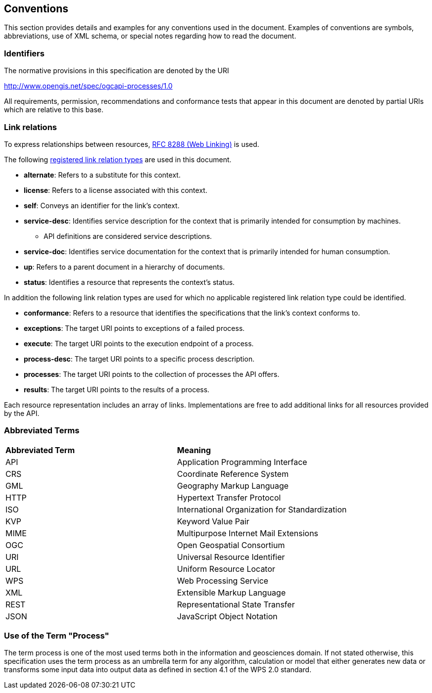 == Conventions
This section provides details and examples for any conventions used in the document. Examples of conventions are symbols, abbreviations, use of XML schema, or special notes regarding how to read the document.

=== Identifiers
The normative provisions in this specification are denoted by the URI

http://www.opengis.net/spec/ogcapi-processes/1.0

All requirements, permission, recommendations and conformance tests that appear in this document are denoted by partial URIs which are relative to this base.

=== Link relations

To express relationships between resources, <<rfc8288,RFC 8288 (Web Linking)>> is used.

The following <<link-relations,registered link relation types>> are used in this document.

* **alternate**: Refers to a substitute for this context.

* **license**: Refers to a license associated with this context.

* **self**: Conveys an identifier for the link's context.

* **service-desc**: Identifies service description for the context that is primarily intended for consumption by machines.

** API definitions are considered service descriptions.

* **service-doc**: Identifies service documentation for the context that is primarily intended for human consumption.

* **up**: Refers to a parent document in a hierarchy of documents.

* **status**: 	Identifies a resource that represents the context's status.

In addition the following link relation types are used for which no applicable registered link relation type could be identified.

* **conformance**: Refers to a resource that identifies the specifications that the link's context conforms to.

* **exceptions**: The target URI points to exceptions of a failed process.

* **execute**: The target URI points to the execution endpoint of a process.

* **process-desc**: The target URI points to a specific process description.

* **processes**: The target URI points to the collection of processes the API offers.

* **results**: The target URI points to the results of a process.

Each resource representation includes an array of links. Implementations are free to add additional links for all resources provided by the API. 

=== Abbreviated Terms

|=======================
|*Abbreviated Term* |*Meaning*
|API	| Application Programming Interface
|CRS	| Coordinate Reference System
|GML	| Geography Markup Language
|HTTP	| Hypertext Transfer Protocol
|ISO	| International Organization for Standardization
|KVP	| Keyword Value Pair
|MIME	| Multipurpose Internet Mail Extensions
|OGC	| Open Geospatial Consortium
|URI	| Universal Resource Identifier
|URL	| Uniform Resource Locator
|WPS	| Web Processing Service
|XML	| Extensible Markup Language
|REST	| Representational State Transfer
|JSON	| JavaScript Object Notation
|=======================

=== Use of the Term "Process"

The term process is one of the most used terms both in the information and geosciences domain. If not stated otherwise, this specification uses the term process as an umbrella term for any algorithm, calculation or model that either generates new data or transforms some input data into output data as defined in section 4.1 of the WPS 2.0 standard. 
